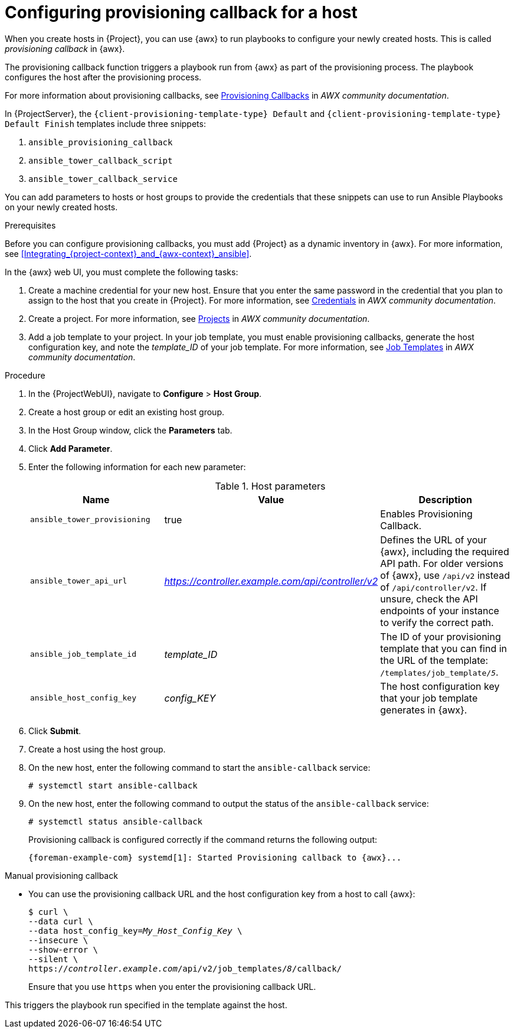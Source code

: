 [id="Configuring_Provisioning_Callback_for_a_Host_{context}"]
= Configuring provisioning callback for a host

When you create hosts in {Project}, you can use {awx} to run playbooks to configure your newly created hosts.
This is called _provisioning callback_ in {awx}.

The provisioning callback function triggers a playbook run from {awx} as part of the provisioning process.
The playbook configures the host after the provisioning process.

For more information about provisioning callbacks, see 
ifdef::satellite[]
{RHDocsBaseURL}red_hat_ansible_automation_platform/2.5/html/using_automation_execution/controller-job-templates#controller-provisioning-callbacks[Provisioning Callbacks] in _Red Hat Ansible Automation Platform documentation_.
endif::[]
ifndef::satellite[]
https://ansible.readthedocs.io/projects/awx/en/24.6.1/userguide/job_templates.html#provisioning-callbacks[Provisioning Callbacks] in _AWX community documentation_.
endif::[]

In {ProjectServer}, the `{client-provisioning-template-type} Default` and `{client-provisioning-template-type} Default Finish` templates include three snippets:

. `ansible_provisioning_callback`
. `ansible_tower_callback_script`
. `ansible_tower_callback_service`

You can add parameters to hosts or host groups to provide the credentials that these snippets can use to run Ansible Playbooks on your newly created hosts.

.Prerequisites

Before you can configure provisioning callbacks, you must add {Project} as a dynamic inventory in {awx}.
ifndef::orcharhino[]
For more information, see xref:Integrating_{project-context}_and_{awx-context}_ansible[].
endif::[]

In the {awx} web UI, you must complete the following tasks:

. Create a machine credential for your new host.
Ensure that you enter the same password in the credential that you plan to assign to the host that you create in {Project}.
For more information, see
ifdef::satellite[]
{RHDocsBaseURL}red_hat_ansible_automation_platform/2.5/html/using_automation_execution/controller-credentials[Managing user credentials] in _Red Hat Ansible Automation Platform documentation_.
endif::[]
ifndef::satellite[]
https://ansible.readthedocs.io/projects/awx/en/24.6.1/userguide/credentials.html[Credentials] in _AWX community documentation_.
endif::[]
. Create a project.
For more information, see
ifdef::satellite[]
{RHDocsBaseURL}red_hat_ansible_automation_platform/2.5/html/using_automation_execution/controller-projects[Projects] in _Red Hat Ansible Automation Platform documentation_.
endif::[]
ifndef::satellite[]
https://ansible.readthedocs.io/projects/awx/en/24.6.1/userguide/projects.html[Projects] in _AWX community documentation_.
endif::[]
. Add a job template to your project.
In your job template, you must enable provisioning callbacks, generate the host configuration key, and note the _template_ID_ of your job template.
For more information, see
ifdef::satellite[]
{RHDocsBaseURL}red_hat_ansible_automation_platform/2.5/html/using_automation_execution/controller-job-templates[Job templates] in _Red Hat Ansible Automation Platform documentation_.
endif::[]
ifndef::satellite[]
https://ansible.readthedocs.io/projects/awx/en/24.6.1/userguide/job_templates.html[Job Templates] in _AWX community documentation_.
endif::[]

.Procedure

. In the {ProjectWebUI}, navigate to *Configure* > *Host Group*.
. Create a host group or edit an existing host group.
. In the Host Group window, click the *Parameters* tab.
. Click *Add Parameter*.
. Enter the following information for each new parameter:
+
.Host parameters
[cols="2,1,2",options="header"]
|====
|Name |Value |Description
|`ansible_tower_provisioning` |true |Enables Provisioning Callback.
|`ansible_tower_api_url` |_https://controller.example.com/api/controller/v2_ | Defines the URL of your {awx}, including the required API path.
For older versions of {awx}, use `/api/v2` instead of `/api/controller/v2`.
If unsure, check the API endpoints of your instance to verify the correct path.
|`ansible_job_template_id` |_template_ID_ |The ID of your provisioning template that you can find in the URL of the template: `/templates/job_template/_5_`.
|`ansible_host_config_key` |_config_KEY_ |The host configuration key that your job template generates in {awx}.
|====
+
. Click *Submit*.
. Create a host using the host group.
. On the new host, enter the following command to start the `ansible-callback` service:
+
[options="nowrap", subs="+quotes,verbatim,attributes"]
----
# systemctl start ansible-callback
----
. On the new host, enter the following command to output the status of the `ansible-callback` service:
+
[options="nowrap", subs="+quotes,verbatim,attributes"]
----
# systemctl status ansible-callback
----
+
Provisioning callback is configured correctly if the command returns the following output:
+
[source, none, options="nowrap", subs="+quotes,verbatim,attributes"]
----
{foreman-example-com} systemd[1]: Started Provisioning callback to {awx}...
----

.Manual provisioning callback
* You can use the provisioning callback URL and the host configuration key from a host to call {awx}:
+
[options="nowrap", subs="+quotes,attributes"]
----
$ curl \
--data curl \
--data host_config_key=_My_Host_Config_Key_ \
--insecure \
--show-error \
--silent \
https://_controller.example.com_/api/v2/job_templates/_8_/callback/
----
+
Ensure that you use `https` when you enter the provisioning callback URL.

This triggers the playbook run specified in the template against the host.
